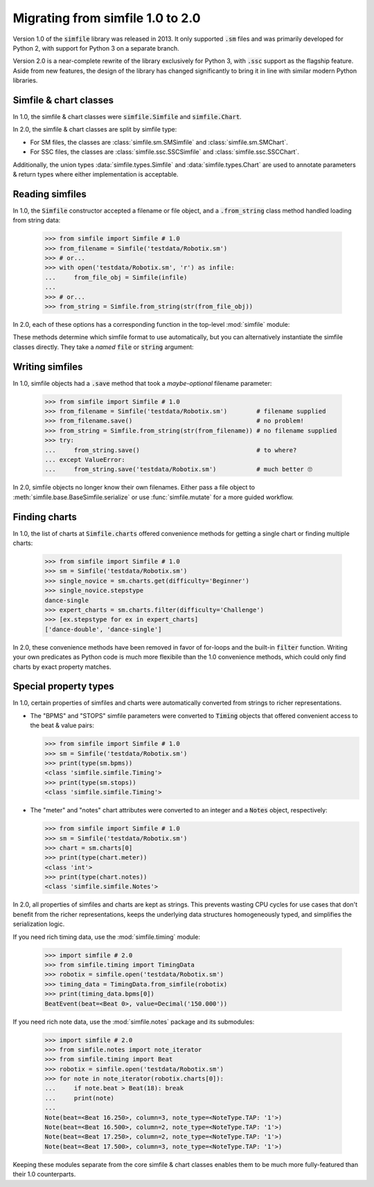 .. _migrating:

Migrating from simfile 1.0 to 2.0
=================================

Version 1.0 of the :code:`simfile` library was released in 2013. It only
supported :code:`.sm` files and was primarily developed for Python 2, with
support for Python 3 on a separate branch.

Version 2.0 is a near-complete rewrite of the library exclusively for Python 3,
with :code:`.ssc` support as the flagship feature. Aside from new features, the
design of the library has changed significantly to bring it in line with
similar modern Python libraries.

Simfile & chart classes
-----------------------

In 1.0, the simfile & chart classes were :code:`simfile.Simfile` and
:code:`simfile.Chart`.

In 2.0, the simfile & chart classes are split by simfile type:

*   For SM files, the classes are :class:`simfile.sm.SMSimfile` and
    :class:`simfile.sm.SMChart`.
*   For SSC files, the classes are :class:`simfile.ssc.SSCSimfile` and
    :class:`simfile.ssc.SSCChart`.

Additionally, the union types :data:`simfile.types.Simfile` and
:data:`simfile.types.Chart` are used to annotate parameters & return types
where either implementation is acceptable.

Reading simfiles
----------------

In 1.0, the :code:`Simfile` constructor accepted a filename or file object, and
a :code:`.from_string` class method handled loading from string data:

    >>> from simfile import Simfile # 1.0
    >>> from_filename = Simfile('testdata/Robotix.sm')
    >>> # or...
    >>> with open('testdata/Robotix.sm', 'r') as infile:
    ...     from_file_obj = Simfile(infile)
    ...
    >>> # or...
    >>> from_string = Simfile.from_string(str(from_file_obj))

In 2.0, each of these options has a corresponding function in the top-level
:mod:`simfile` module:

.. doctest::

    >>> import simfile # 2.0
    >>> from_filename = simfile.open('testdata/Robotix.sm')
    >>> # or...
    >>> with open('testdata/Robotix.sm', 'r') as infile:
    ...     from_file_obj = simfile.load(infile)
    ...
    >>> # or...
    >>> from_string = simfile.loads(str(from_file_obj))

These methods determine which simfile format to use automatically, but you can
alternatively instantiate the simfile classes directly. They take a *named*
:code:`file` or :code:`string` argument:

.. doctest::

    >>> from simfile.sm import SMSimfile # 2.0
    >>> with open('testdata/Robotix.sm', 'r') as infile:
    ...     from_file_obj = SMSimfile(file=infile)
    ...
    >>> # or...
    >>> from_string = SMSimfile(string=str(from_file_obj))

Writing simfiles
----------------

In 1.0, simfile objects had a :code:`.save` method that took a *maybe-optional*
filename parameter:

    >>> from simfile import Simfile # 1.0
    >>> from_filename = Simfile('testdata/Robotix.sm')        # filename supplied
    >>> from_filename.save()                                  # no problem!
    >>> from_string = Simfile.from_string(str(from_filename)) # no filename supplied
    >>> try:
    ...     from_string.save()                                # to where?
    ... except ValueError:
    ...     from_string.save('testdata/Robotix.sm')           # much better 🙄

In 2.0, simfile objects no longer know their own filenames. Either pass a file
object to :meth:`simfile.base.BaseSimfile.serialize` or use
:func:`simfile.mutate` for a more guided workflow.

Finding charts
--------------

In 1.0, the list of charts at :code:`Simfile.charts` offered convenience
methods for getting a single chart or finding multiple charts:

    >>> from simfile import Simfile # 1.0
    >>> sm = Simfile('testdata/Robotix.sm')
    >>> single_novice = sm.charts.get(difficulty='Beginner')
    >>> single_novice.stepstype
    dance-single
    >>> expert_charts = sm.charts.filter(difficulty='Challenge')
    >>> [ex.stepstype for ex in expert_charts]
    ['dance-double', 'dance-single']

In 2.0, these convenience methods have been removed in favor of for-loops and
the built-in :code:`filter` function. Writing your own predicates as Python
code is much more flexibile than the 1.0 convenience methods, which could only
find charts by exact property matches.

Special property types
----------------------

In 1.0, certain properties of simfiles and charts were automatically converted
from strings to richer representations.

*   The "BPMS" and "STOPS" simfile parameters were converted to :code:`Timing`
    objects that offered convenient access to the beat & value pairs:

    >>> from simfile import Simfile # 1.0
    >>> sm = Simfile('testdata/Robotix.sm')
    >>> print(type(sm.bpms))
    <class 'simfile.simfile.Timing'>
    >>> print(type(sm.stops))
    <class 'simfile.simfile.Timing'>

*   The "meter" and "notes" chart attributes were converted to an integer and a
    :code:`Notes` object, respectively:

    >>> from simfile import Simfile # 1.0
    >>> sm = Simfile('testdata/Robotix.sm')
    >>> chart = sm.charts[0]
    >>> print(type(chart.meter))
    <class 'int'>
    >>> print(type(chart.notes))
    <class 'simfile.simfile.Notes'>

In 2.0, all properties of simfiles and charts are kept as strings. This
prevents wasting CPU cycles for use cases that don't benefit from the richer
representations, keeps the underlying data structures homogeneously typed, and
simplifies the serialization logic.

If you need rich timing data, use the :mod:`simfile.timing` module:

    >>> import simfile # 2.0
    >>> from simfile.timing import TimingData
    >>> robotix = simfile.open('testdata/Robotix.sm')
    >>> timing_data = TimingData.from_simfile(robotix)
    >>> print(timing_data.bpms[0])
    BeatEvent(beat=<Beat 0>, value=Decimal('150.000'))

If you need rich note data, use the :mod:`simfile.notes` package and its
submodules:

    >>> import simfile # 2.0
    >>> from simfile.notes import note_iterator
    >>> from simfile.timing import Beat
    >>> robotix = simfile.open('testdata/Robotix.sm')
    >>> for note in note_iterator(robotix.charts[0]):
    ...     if note.beat > Beat(18): break
    ...     print(note)
    ...
    Note(beat=<Beat 16.250>, column=3, note_type=<NoteType.TAP: '1'>)
    Note(beat=<Beat 16.500>, column=2, note_type=<NoteType.TAP: '1'>)
    Note(beat=<Beat 17.250>, column=2, note_type=<NoteType.TAP: '1'>)
    Note(beat=<Beat 17.500>, column=3, note_type=<NoteType.TAP: '1'>)

Keeping these modules separate from the core simfile & chart classes enables
them to be much more fully-featured than their 1.0 counterparts.